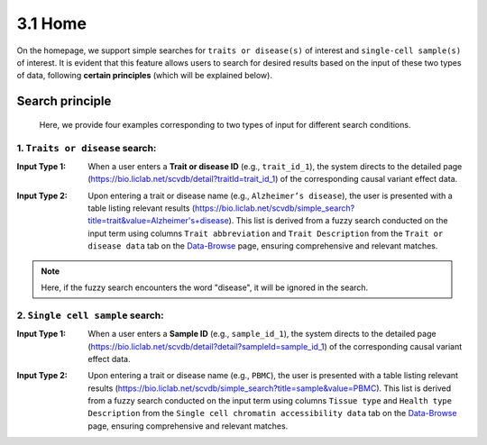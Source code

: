 3.1 Home
============

On the homepage, we support simple searches for ``traits or disease(s)``
of interest and ``single-cell sample(s)`` of interest. It is evident
that this feature allows users to search for desired results based
on the input of these two types of data, following **certain principles**
(which will be explained below).


.. image:: ../img/home/home.png


Search principle
--------------------

 | Here, we provide four examples corresponding to two types of input for different search conditions.

1. ``Traits or disease`` search:
***********************************

:Input Type 1: When a user enters a **Trait or disease ID** (e.g., ``trait_id_1``), the system directs to the detailed page (`https://bio.liclab.net/scvdb/detail?traitId=trait_id_1 <https://bio.liclab.net/scvdb/detail?traitId=trait_id_1>`_) of the corresponding causal variant effect data.

.. image:: ../img/home/traitById.png

:Input Type 2: Upon entering a trait or disease name (e.g., ``Alzheimer’s disease``), the user is presented with a table listing relevant results (`https://bio.liclab.net/scvdb/simple_search?title=trait&value=Alzheimer's+disease <https://bio.liclab.net/scvdb/simple_search?title=trait&value=Alzheimer's+disease>`_). This list is derived from a fuzzy search conducted on the input term using columns ``Trait abbreviation`` and ``Trait Description`` from the ``Trait or disease data`` tab on the `Data-Browse <https://bio.liclab.net/scvdb/data_browse>`_ page, ensuring comprehensive and relevant matches.

.. image:: ../img/home/traitByAlzheimer.png

.. note::

    Here, if the fuzzy search encounters the word "disease", it will be ignored in the search.


2. ``Single cell sample`` search:
***********************************

:Input Type 1: When a user enters a **Sample ID** (e.g., ``sample_id_1``), the system directs to the detailed page (`https://bio.liclab.net/scvdb/detail?detail?sampleId=sample_id_1 <https://bio.liclab.net/scvdb/detail?detail?sampleId=sample_id_1>`_) of the corresponding causal variant effect data.

.. image:: ../img/home/sampleById.png

:Input Type 2: Upon entering a trait or disease name (e.g., ``PBMC``), the user is presented with a table listing relevant results (`https://bio.liclab.net/scvdb/simple_search?title=sample&value=PBMC <https://bio.liclab.net/scvdb/simple_search?title=sample&value=PBMC>`_). This list is derived from a fuzzy search conducted on the input term using columns ``Tissue type`` and ``Health type Description`` from the ``Single cell chromatin accessibility data`` tab on the `Data-Browse <https://bio.liclab.net/scvdb/data_browse>`_ page, ensuring comprehensive and relevant matches.

.. image:: ../img/home/sampleByPBMC.png
